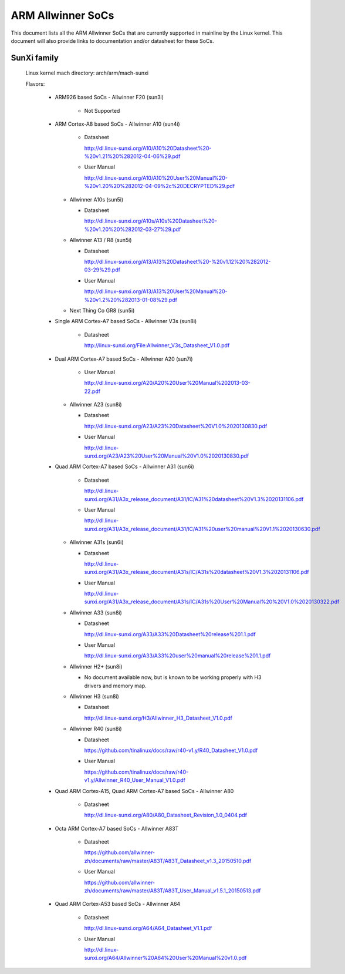 ==================
ARM Allwinner SoCs
==================

This document lists all the ARM Allwinner SoCs that are currently
supported in mainline by the Linux kernel. This document will also
provide links to documentation and/or datasheet for these SoCs.

SunXi family
------------
  Linux kernel mach directory: arch/arm/mach-sunxi

  Flavors:

    * ARM926 based SoCs
      - Allwinner F20 (sun3i)

        * Not Supported

    * ARM Cortex-A8 based SoCs
      - Allwinner A10 (sun4i)

        * Datasheet

	  http://dl.linux-sunxi.org/A10/A10%20Datasheet%20-%20v1.21%20%282012-04-06%29.pdf
	* User Manual

	  http://dl.linux-sunxi.org/A10/A10%20User%20Manual%20-%20v1.20%20%282012-04-09%2c%20DECRYPTED%29.pdf

      - Allwinner A10s (sun5i)

        * Datasheet

          http://dl.linux-sunxi.org/A10s/A10s%20Datasheet%20-%20v1.20%20%282012-03-27%29.pdf

      - Allwinner A13 / R8 (sun5i)

        * Datasheet

	  http://dl.linux-sunxi.org/A13/A13%20Datasheet%20-%20v1.12%20%282012-03-29%29.pdf
        * User Manual

          http://dl.linux-sunxi.org/A13/A13%20User%20Manual%20-%20v1.2%20%282013-01-08%29.pdf

      - Next Thing Co GR8 (sun5i)

    * Single ARM Cortex-A7 based SoCs
      - Allwinner V3s (sun8i)

        * Datasheet

          http://linux-sunxi.org/File:Allwinner_V3s_Datasheet_V1.0.pdf

    * Dual ARM Cortex-A7 based SoCs
      - Allwinner A20 (sun7i)

        * User Manual

          http://dl.linux-sunxi.org/A20/A20%20User%20Manual%202013-03-22.pdf

      - Allwinner A23 (sun8i)

        * Datasheet

          http://dl.linux-sunxi.org/A23/A23%20Datasheet%20V1.0%2020130830.pdf

        * User Manual

          http://dl.linux-sunxi.org/A23/A23%20User%20Manual%20V1.0%2020130830.pdf

    * Quad ARM Cortex-A7 based SoCs
      - Allwinner A31 (sun6i)

        * Datasheet

          http://dl.linux-sunxi.org/A31/A3x_release_document/A31/IC/A31%20datasheet%20V1.3%2020131106.pdf

        * User Manual

          http://dl.linux-sunxi.org/A31/A3x_release_document/A31/IC/A31%20user%20manual%20V1.1%2020130630.pdf

      - Allwinner A31s (sun6i)

        * Datasheet

          http://dl.linux-sunxi.org/A31/A3x_release_document/A31s/IC/A31s%20datasheet%20V1.3%2020131106.pdf

        * User Manual

          http://dl.linux-sunxi.org/A31/A3x_release_document/A31s/IC/A31s%20User%20Manual%20%20V1.0%2020130322.pdf

      - Allwinner A33 (sun8i)

        * Datasheet

          http://dl.linux-sunxi.org/A33/A33%20Datasheet%20release%201.1.pdf

        * User Manual

          http://dl.linux-sunxi.org/A33/A33%20user%20manual%20release%201.1.pdf

      - Allwinner H2+ (sun8i)

        * No document available now, but is known to be working properly with
          H3 drivers and memory map.

      - Allwinner H3 (sun8i)

        * Datasheet

          http://dl.linux-sunxi.org/H3/Allwinner_H3_Datasheet_V1.0.pdf

      - Allwinner R40 (sun8i)

        * Datasheet

          https://github.com/tinalinux/docs/raw/r40-v1.y/R40_Datasheet_V1.0.pdf

        * User Manual

          https://github.com/tinalinux/docs/raw/r40-v1.y/Allwinner_R40_User_Manual_V1.0.pdf

    * Quad ARM Cortex-A15, Quad ARM Cortex-A7 based SoCs
      - Allwinner A80

        * Datasheet

	  http://dl.linux-sunxi.org/A80/A80_Datasheet_Revision_1.0_0404.pdf

    * Octa ARM Cortex-A7 based SoCs
      - Allwinner A83T

        * Datasheet

          https://github.com/allwinner-zh/documents/raw/master/A83T/A83T_Datasheet_v1.3_20150510.pdf

        * User Manual

          https://github.com/allwinner-zh/documents/raw/master/A83T/A83T_User_Manual_v1.5.1_20150513.pdf

    * Quad ARM Cortex-A53 based SoCs
      - Allwinner A64

        * Datasheet

          http://dl.linux-sunxi.org/A64/A64_Datasheet_V1.1.pdf

        * User Manual

          http://dl.linux-sunxi.org/A64/Allwinner%20A64%20User%20Manual%20v1.0.pdf
